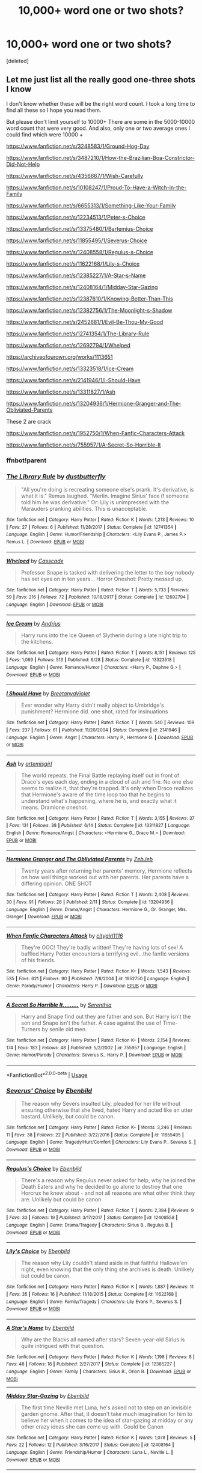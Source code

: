 #+TITLE: 10,000+ word one or two shots?

* 10,000+ word one or two shots?
:PROPERTIES:
:Score: 5
:DateUnix: 1572121021.0
:DateShort: 2019-Oct-26
:FlairText: Request
:END:
[deleted]


** Let me just list all the really good one-three shots I know

I don't know whether these will be the right word count. I took a long time to find all these so I hope you read them.

But please don't limit yourself to 10000+ There are some in the 5000-10000 word count that were very good. And also, only one or two average ones I could find which were 10000 +

[[https://www.fanfiction.net/s/3248583/1/Ground-Hog-Day]]

[[https://www.fanfiction.net/s/3487210/1/How-the-Brazilian-Boa-Constrictor-Did-Not-Help]]

[[https://www.fanfiction.net/s/4356667/1/Wish-Carefully]]

[[https://www.fanfiction.net/s/10108247/1/Proud-To-Have-a-Witch-in-the-Family]]

[[https://www.fanfiction.net/s/6655313/1/Something-Like-Your-Family]]

[[https://www.fanfiction.net/s/12234513/1/Peter-s-Choice]]

[[https://www.fanfiction.net/s/13375480/1/Bartemius-Choice]]

[[https://www.fanfiction.net/s/11855495/1/Severus-Choice]]

[[https://www.fanfiction.net/s/12408558/1/Regulus-s-Choice]]

[[https://www.fanfiction.net/s/11622168/1/Lily-s-Choice]]

[[https://www.fanfiction.net/s/12385227/1/A-Star-s-Name]]

[[https://www.fanfiction.net/s/12408164/1/Midday-Star-Gazing]]

[[https://www.fanfiction.net/s/12387610/1/Knowing-Better-Than-This]]

[[https://www.fanfiction.net/s/12382756/1/The-Moonlight-s-Shadow]]

[[https://www.fanfiction.net/s/2452681/1/Evil-Be-Thou-My-Good]]

[[https://www.fanfiction.net/s/12741354/1/The-Library-Rule]]

[[https://www.fanfiction.net/s/12692794/1/Whelped]]

[[https://archiveofourown.org/works/1113651]]

[[https://www.fanfiction.net/s/13323518/1/Ice-Cream]]

[[https://www.fanfiction.net/s/2141946/1/I-Should-Have]]

[[https://www.fanfiction.net/s/13311827/1/Ash]]

[[https://www.fanfiction.net/s/13204936/1/Hermione-Granger-and-The-Obliviated-Parents]]

These 2 are crack

[[https://www.fanfiction.net/s/1952750/1/When-Fanfic-Characters-Attack]]

[[https://www.fanfiction.net/s/755957/1/A-Secret-So-Horrible-It]]
:PROPERTIES:
:Score: 6
:DateUnix: 1572125965.0
:DateShort: 2019-Oct-27
:END:

*** ffnbot!parent
:PROPERTIES:
:Author: Erska
:Score: 3
:DateUnix: 1572129668.0
:DateShort: 2019-Oct-27
:END:


*** [[https://www.fanfiction.net/s/12741354/1/][*/The Library Rule/*]] by [[https://www.fanfiction.net/u/3223836/dustbutterfly][/dustbutterfly/]]

#+begin_quote
  "All you're doing is recreating someone else's prank. It's derivative, is what it is." Remus laughed. "Merlin. Imagine Sirius' face if someone told him he was derivative." Or: Lily is unimpressed with the Marauders pranking abilities. This is unacceptable.
#+end_quote

^{/Site/:} ^{fanfiction.net} ^{*|*} ^{/Category/:} ^{Harry} ^{Potter} ^{*|*} ^{/Rated/:} ^{Fiction} ^{K} ^{*|*} ^{/Words/:} ^{1,213} ^{*|*} ^{/Reviews/:} ^{10} ^{*|*} ^{/Favs/:} ^{27} ^{*|*} ^{/Follows/:} ^{6} ^{*|*} ^{/Published/:} ^{11/28/2017} ^{*|*} ^{/Status/:} ^{Complete} ^{*|*} ^{/id/:} ^{12741354} ^{*|*} ^{/Language/:} ^{English} ^{*|*} ^{/Genre/:} ^{Humor/Friendship} ^{*|*} ^{/Characters/:} ^{<Lily} ^{Evans} ^{P.,} ^{James} ^{P.>} ^{Remus} ^{L.} ^{*|*} ^{/Download/:} ^{[[http://www.ff2ebook.com/old/ffn-bot/index.php?id=12741354&source=ff&filetype=epub][EPUB]]} ^{or} ^{[[http://www.ff2ebook.com/old/ffn-bot/index.php?id=12741354&source=ff&filetype=mobi][MOBI]]}

--------------

[[https://www.fanfiction.net/s/12692794/1/][*/Whelped/*]] by [[https://www.fanfiction.net/u/7949415/Casscade][/Casscade/]]

#+begin_quote
  Professor Snape is tasked with delivering the letter to the boy nobody has set eyes on in ten years... Horror Oneshot: Pretty messed up.
#+end_quote

^{/Site/:} ^{fanfiction.net} ^{*|*} ^{/Category/:} ^{Harry} ^{Potter} ^{*|*} ^{/Rated/:} ^{Fiction} ^{T} ^{*|*} ^{/Words/:} ^{5,733} ^{*|*} ^{/Reviews/:} ^{59} ^{*|*} ^{/Favs/:} ^{216} ^{*|*} ^{/Follows/:} ^{72} ^{*|*} ^{/Published/:} ^{10/18/2017} ^{*|*} ^{/Status/:} ^{Complete} ^{*|*} ^{/id/:} ^{12692794} ^{*|*} ^{/Language/:} ^{English} ^{*|*} ^{/Download/:} ^{[[http://www.ff2ebook.com/old/ffn-bot/index.php?id=12692794&source=ff&filetype=epub][EPUB]]} ^{or} ^{[[http://www.ff2ebook.com/old/ffn-bot/index.php?id=12692794&source=ff&filetype=mobi][MOBI]]}

--------------

[[https://www.fanfiction.net/s/13323518/1/][*/Ice Cream/*]] by [[https://www.fanfiction.net/u/829951/Andrius][/Andrius/]]

#+begin_quote
  Harry runs into the Ice Queen of Slytherin during a late night trip to the kitchens.
#+end_quote

^{/Site/:} ^{fanfiction.net} ^{*|*} ^{/Category/:} ^{Harry} ^{Potter} ^{*|*} ^{/Rated/:} ^{Fiction} ^{T} ^{*|*} ^{/Words/:} ^{8,151} ^{*|*} ^{/Reviews/:} ^{125} ^{*|*} ^{/Favs/:} ^{1,089} ^{*|*} ^{/Follows/:} ^{513} ^{*|*} ^{/Published/:} ^{6/28} ^{*|*} ^{/Status/:} ^{Complete} ^{*|*} ^{/id/:} ^{13323518} ^{*|*} ^{/Language/:} ^{English} ^{*|*} ^{/Genre/:} ^{Romance/Humor} ^{*|*} ^{/Characters/:} ^{<Harry} ^{P.,} ^{Daphne} ^{G.>} ^{*|*} ^{/Download/:} ^{[[http://www.ff2ebook.com/old/ffn-bot/index.php?id=13323518&source=ff&filetype=epub][EPUB]]} ^{or} ^{[[http://www.ff2ebook.com/old/ffn-bot/index.php?id=13323518&source=ff&filetype=mobi][MOBI]]}

--------------

[[https://www.fanfiction.net/s/2141946/1/][*/I Should Have/*]] by [[https://www.fanfiction.net/u/241500/BreetanyaViolet][/BreetanyaViolet/]]

#+begin_quote
  Ever wonder why Harry didn't really object to Umbridge's punishment? Hermione did. one shot, rated for insinuations
#+end_quote

^{/Site/:} ^{fanfiction.net} ^{*|*} ^{/Category/:} ^{Harry} ^{Potter} ^{*|*} ^{/Rated/:} ^{Fiction} ^{T} ^{*|*} ^{/Words/:} ^{540} ^{*|*} ^{/Reviews/:} ^{109} ^{*|*} ^{/Favs/:} ^{237} ^{*|*} ^{/Follows/:} ^{61} ^{*|*} ^{/Published/:} ^{11/20/2004} ^{*|*} ^{/Status/:} ^{Complete} ^{*|*} ^{/id/:} ^{2141946} ^{*|*} ^{/Language/:} ^{English} ^{*|*} ^{/Genre/:} ^{Angst} ^{*|*} ^{/Characters/:} ^{Harry} ^{P.,} ^{Hermione} ^{G.} ^{*|*} ^{/Download/:} ^{[[http://www.ff2ebook.com/old/ffn-bot/index.php?id=2141946&source=ff&filetype=epub][EPUB]]} ^{or} ^{[[http://www.ff2ebook.com/old/ffn-bot/index.php?id=2141946&source=ff&filetype=mobi][MOBI]]}

--------------

[[https://www.fanfiction.net/s/13311827/1/][*/Ash/*]] by [[https://www.fanfiction.net/u/494464/artemisgirl][/artemisgirl/]]

#+begin_quote
  The world repeats, the Final Battle replaying itself out in front of Draco's eyes each day, ending in a cloud of ash and fire. No one else seems to realize it, that they're trapped. It's only when Draco realizes that Hermione's aware of the time loop too that he begins to understand what's happening, where he is, and exactly what it means. Dramione oneshot.
#+end_quote

^{/Site/:} ^{fanfiction.net} ^{*|*} ^{/Category/:} ^{Harry} ^{Potter} ^{*|*} ^{/Rated/:} ^{Fiction} ^{T} ^{*|*} ^{/Words/:} ^{3,155} ^{*|*} ^{/Reviews/:} ^{37} ^{*|*} ^{/Favs/:} ^{131} ^{*|*} ^{/Follows/:} ^{38} ^{*|*} ^{/Published/:} ^{6/14} ^{*|*} ^{/Status/:} ^{Complete} ^{*|*} ^{/id/:} ^{13311827} ^{*|*} ^{/Language/:} ^{English} ^{*|*} ^{/Genre/:} ^{Romance/Angst} ^{*|*} ^{/Characters/:} ^{<Hermione} ^{G.,} ^{Draco} ^{M.>} ^{*|*} ^{/Download/:} ^{[[http://www.ff2ebook.com/old/ffn-bot/index.php?id=13311827&source=ff&filetype=epub][EPUB]]} ^{or} ^{[[http://www.ff2ebook.com/old/ffn-bot/index.php?id=13311827&source=ff&filetype=mobi][MOBI]]}

--------------

[[https://www.fanfiction.net/s/13204936/1/][*/Hermione Granger and The Obliviated Parents/*]] by [[https://www.fanfiction.net/u/10283561/ZebJeb][/ZebJeb/]]

#+begin_quote
  Twenty years after returning her parents' memory, Hermione reflects on how well things worked out with her parents. Her parents have a differing opinion. ONE SHOT
#+end_quote

^{/Site/:} ^{fanfiction.net} ^{*|*} ^{/Category/:} ^{Harry} ^{Potter} ^{*|*} ^{/Rated/:} ^{Fiction} ^{T} ^{*|*} ^{/Words/:} ^{2,408} ^{*|*} ^{/Reviews/:} ^{30} ^{*|*} ^{/Favs/:} ^{91} ^{*|*} ^{/Follows/:} ^{26} ^{*|*} ^{/Published/:} ^{2/11} ^{*|*} ^{/Status/:} ^{Complete} ^{*|*} ^{/id/:} ^{13204936} ^{*|*} ^{/Language/:} ^{English} ^{*|*} ^{/Genre/:} ^{Drama/Angst} ^{*|*} ^{/Characters/:} ^{Hermione} ^{G.,} ^{Dr.} ^{Granger,} ^{Mrs.} ^{Granger} ^{*|*} ^{/Download/:} ^{[[http://www.ff2ebook.com/old/ffn-bot/index.php?id=13204936&source=ff&filetype=epub][EPUB]]} ^{or} ^{[[http://www.ff2ebook.com/old/ffn-bot/index.php?id=13204936&source=ff&filetype=mobi][MOBI]]}

--------------

[[https://www.fanfiction.net/s/1952750/1/][*/When Fanfic Characters Attack/*]] by [[https://www.fanfiction.net/u/492315/citygirl1116][/citygirl1116/]]

#+begin_quote
  They're OOC! They're badly written! They're having lots of sex! A baffled Harry Potter encounters a terrifying evil...the fanfic versions of his friends.
#+end_quote

^{/Site/:} ^{fanfiction.net} ^{*|*} ^{/Category/:} ^{Harry} ^{Potter} ^{*|*} ^{/Rated/:} ^{Fiction} ^{K+} ^{*|*} ^{/Words/:} ^{1,543} ^{*|*} ^{/Reviews/:} ^{535} ^{*|*} ^{/Favs/:} ^{621} ^{*|*} ^{/Follows/:} ^{90} ^{*|*} ^{/Published/:} ^{7/8/2004} ^{*|*} ^{/id/:} ^{1952750} ^{*|*} ^{/Language/:} ^{English} ^{*|*} ^{/Genre/:} ^{Parody/Humor} ^{*|*} ^{/Characters/:} ^{Harry} ^{P.} ^{*|*} ^{/Download/:} ^{[[http://www.ff2ebook.com/old/ffn-bot/index.php?id=1952750&source=ff&filetype=epub][EPUB]]} ^{or} ^{[[http://www.ff2ebook.com/old/ffn-bot/index.php?id=1952750&source=ff&filetype=mobi][MOBI]]}

--------------

[[https://www.fanfiction.net/s/755957/1/][*/A Secret So Horrible It........./*]] by [[https://www.fanfiction.net/u/110876/Serenthia][/Serenthia/]]

#+begin_quote
  Harry and Snape find out they are father and son. But Harry isn't the son and Snape isn't the father. A case against the use of Time-Turners by senile old men.
#+end_quote

^{/Site/:} ^{fanfiction.net} ^{*|*} ^{/Category/:} ^{Harry} ^{Potter} ^{*|*} ^{/Rated/:} ^{Fiction} ^{K+} ^{*|*} ^{/Words/:} ^{2,154} ^{*|*} ^{/Reviews/:} ^{174} ^{*|*} ^{/Favs/:} ^{183} ^{*|*} ^{/Follows/:} ^{48} ^{*|*} ^{/Published/:} ^{5/2/2002} ^{*|*} ^{/id/:} ^{755957} ^{*|*} ^{/Language/:} ^{English} ^{*|*} ^{/Genre/:} ^{Humor/Parody} ^{*|*} ^{/Characters/:} ^{Severus} ^{S.,} ^{Harry} ^{P.} ^{*|*} ^{/Download/:} ^{[[http://www.ff2ebook.com/old/ffn-bot/index.php?id=755957&source=ff&filetype=epub][EPUB]]} ^{or} ^{[[http://www.ff2ebook.com/old/ffn-bot/index.php?id=755957&source=ff&filetype=mobi][MOBI]]}

--------------

*FanfictionBot*^{2.0.0-beta} | [[https://github.com/tusing/reddit-ffn-bot/wiki/Usage][Usage]]
:PROPERTIES:
:Author: FanfictionBot
:Score: 2
:DateUnix: 1572129751.0
:DateShort: 2019-Oct-27
:END:


*** [[https://www.fanfiction.net/s/11855495/1/][*/Severus' Choice/*]] by [[https://www.fanfiction.net/u/4707996/Ebenbild][/Ebenbild/]]

#+begin_quote
  The reason why Severs insulted Lily, pleaded for her life without ensuring otherwise that she lived, hated Harry and acted like an utter bastard. Unlikely, but could be canon.
#+end_quote

^{/Site/:} ^{fanfiction.net} ^{*|*} ^{/Category/:} ^{Harry} ^{Potter} ^{*|*} ^{/Rated/:} ^{Fiction} ^{K+} ^{*|*} ^{/Words/:} ^{3,246} ^{*|*} ^{/Reviews/:} ^{11} ^{*|*} ^{/Favs/:} ^{38} ^{*|*} ^{/Follows/:} ^{22} ^{*|*} ^{/Published/:} ^{3/22/2016} ^{*|*} ^{/Status/:} ^{Complete} ^{*|*} ^{/id/:} ^{11855495} ^{*|*} ^{/Language/:} ^{English} ^{*|*} ^{/Genre/:} ^{Tragedy/Hurt/Comfort} ^{*|*} ^{/Characters/:} ^{Lily} ^{Evans} ^{P.,} ^{Severus} ^{S.} ^{*|*} ^{/Download/:} ^{[[http://www.ff2ebook.com/old/ffn-bot/index.php?id=11855495&source=ff&filetype=epub][EPUB]]} ^{or} ^{[[http://www.ff2ebook.com/old/ffn-bot/index.php?id=11855495&source=ff&filetype=mobi][MOBI]]}

--------------

[[https://www.fanfiction.net/s/12408558/1/][*/Regulus's Choice/*]] by [[https://www.fanfiction.net/u/4707996/Ebenbild][/Ebenbild/]]

#+begin_quote
  There's a reason why Regulus never asked for help, why he joined the Death Eaters and why he decided to go alone to destroy that one Horcrux he knew about - and not all reasons are what other think they are. Unlikely but could be canon
#+end_quote

^{/Site/:} ^{fanfiction.net} ^{*|*} ^{/Category/:} ^{Harry} ^{Potter} ^{*|*} ^{/Rated/:} ^{Fiction} ^{T} ^{*|*} ^{/Words/:} ^{2,384} ^{*|*} ^{/Reviews/:} ^{9} ^{*|*} ^{/Favs/:} ^{33} ^{*|*} ^{/Follows/:} ^{19} ^{*|*} ^{/Published/:} ^{3/17/2017} ^{*|*} ^{/Status/:} ^{Complete} ^{*|*} ^{/id/:} ^{12408558} ^{*|*} ^{/Language/:} ^{English} ^{*|*} ^{/Genre/:} ^{Drama/Tragedy} ^{*|*} ^{/Characters/:} ^{Sirius} ^{B.,} ^{Regulus} ^{B.} ^{*|*} ^{/Download/:} ^{[[http://www.ff2ebook.com/old/ffn-bot/index.php?id=12408558&source=ff&filetype=epub][EPUB]]} ^{or} ^{[[http://www.ff2ebook.com/old/ffn-bot/index.php?id=12408558&source=ff&filetype=mobi][MOBI]]}

--------------

[[https://www.fanfiction.net/s/11622168/1/][*/Lily's Choice/*]] by [[https://www.fanfiction.net/u/4707996/Ebenbild][/Ebenbild/]]

#+begin_quote
  The reason why Lily couldn't stand aside in that faithful Hallowe'en night, even knowing that the only thing she archives is death. Unlikely but could be canon.
#+end_quote

^{/Site/:} ^{fanfiction.net} ^{*|*} ^{/Category/:} ^{Harry} ^{Potter} ^{*|*} ^{/Rated/:} ^{Fiction} ^{K} ^{*|*} ^{/Words/:} ^{1,887} ^{*|*} ^{/Reviews/:} ^{11} ^{*|*} ^{/Favs/:} ^{35} ^{*|*} ^{/Follows/:} ^{16} ^{*|*} ^{/Published/:} ^{11/18/2015} ^{*|*} ^{/Status/:} ^{Complete} ^{*|*} ^{/id/:} ^{11622168} ^{*|*} ^{/Language/:} ^{English} ^{*|*} ^{/Genre/:} ^{Family/Tragedy} ^{*|*} ^{/Characters/:} ^{Lily} ^{Evans} ^{P.,} ^{Severus} ^{S.} ^{*|*} ^{/Download/:} ^{[[http://www.ff2ebook.com/old/ffn-bot/index.php?id=11622168&source=ff&filetype=epub][EPUB]]} ^{or} ^{[[http://www.ff2ebook.com/old/ffn-bot/index.php?id=11622168&source=ff&filetype=mobi][MOBI]]}

--------------

[[https://www.fanfiction.net/s/12385227/1/][*/A Star's Name/*]] by [[https://www.fanfiction.net/u/4707996/Ebenbild][/Ebenbild/]]

#+begin_quote
  Why are the Blacks all named after stars? Seven-year-old Sirius is quite intrigued with that question.
#+end_quote

^{/Site/:} ^{fanfiction.net} ^{*|*} ^{/Category/:} ^{Harry} ^{Potter} ^{*|*} ^{/Rated/:} ^{Fiction} ^{K} ^{*|*} ^{/Words/:} ^{1,198} ^{*|*} ^{/Reviews/:} ^{8} ^{*|*} ^{/Favs/:} ^{48} ^{*|*} ^{/Follows/:} ^{18} ^{*|*} ^{/Published/:} ^{2/27/2017} ^{*|*} ^{/Status/:} ^{Complete} ^{*|*} ^{/id/:} ^{12385227} ^{*|*} ^{/Language/:} ^{English} ^{*|*} ^{/Genre/:} ^{Family} ^{*|*} ^{/Characters/:} ^{Sirius} ^{B.,} ^{Orion} ^{B.} ^{*|*} ^{/Download/:} ^{[[http://www.ff2ebook.com/old/ffn-bot/index.php?id=12385227&source=ff&filetype=epub][EPUB]]} ^{or} ^{[[http://www.ff2ebook.com/old/ffn-bot/index.php?id=12385227&source=ff&filetype=mobi][MOBI]]}

--------------

[[https://www.fanfiction.net/s/12408164/1/][*/Midday Star-Gazing/*]] by [[https://www.fanfiction.net/u/4707996/Ebenbild][/Ebenbild/]]

#+begin_quote
  The first time Neville met Luna, he's asked not to step on an invisible garden gnome. After that, it doesn't take much imagination for him to believe her when it comes to the idea of star-gazing at midday or any other crazy ideas she can come up with. Could be Canon
#+end_quote

^{/Site/:} ^{fanfiction.net} ^{*|*} ^{/Category/:} ^{Harry} ^{Potter} ^{*|*} ^{/Rated/:} ^{Fiction} ^{K} ^{*|*} ^{/Words/:} ^{1,078} ^{*|*} ^{/Reviews/:} ^{5} ^{*|*} ^{/Favs/:} ^{22} ^{*|*} ^{/Follows/:} ^{12} ^{*|*} ^{/Published/:} ^{3/16/2017} ^{*|*} ^{/Status/:} ^{Complete} ^{*|*} ^{/id/:} ^{12408164} ^{*|*} ^{/Language/:} ^{English} ^{*|*} ^{/Genre/:} ^{Friendship/Humor} ^{*|*} ^{/Characters/:} ^{Luna} ^{L.,} ^{Neville} ^{L.} ^{*|*} ^{/Download/:} ^{[[http://www.ff2ebook.com/old/ffn-bot/index.php?id=12408164&source=ff&filetype=epub][EPUB]]} ^{or} ^{[[http://www.ff2ebook.com/old/ffn-bot/index.php?id=12408164&source=ff&filetype=mobi][MOBI]]}

--------------

[[https://www.fanfiction.net/s/12387610/1/][*/Knowing Better Than This/*]] by [[https://www.fanfiction.net/u/4707996/Ebenbild][/Ebenbild/]]

#+begin_quote
  Everybody grieves different. George is no exception. Unluckily, not everybody understands. Luckily, some do. Post-HP books;
#+end_quote

^{/Site/:} ^{fanfiction.net} ^{*|*} ^{/Category/:} ^{Harry} ^{Potter} ^{*|*} ^{/Rated/:} ^{Fiction} ^{K+} ^{*|*} ^{/Words/:} ^{1,924} ^{*|*} ^{/Reviews/:} ^{3} ^{*|*} ^{/Favs/:} ^{16} ^{*|*} ^{/Follows/:} ^{13} ^{*|*} ^{/Published/:} ^{3/1/2017} ^{*|*} ^{/Status/:} ^{Complete} ^{*|*} ^{/id/:} ^{12387610} ^{*|*} ^{/Language/:} ^{English} ^{*|*} ^{/Genre/:} ^{Hurt/Comfort/Friendship} ^{*|*} ^{/Characters/:} ^{Draco} ^{M.,} ^{George} ^{W.} ^{*|*} ^{/Download/:} ^{[[http://www.ff2ebook.com/old/ffn-bot/index.php?id=12387610&source=ff&filetype=epub][EPUB]]} ^{or} ^{[[http://www.ff2ebook.com/old/ffn-bot/index.php?id=12387610&source=ff&filetype=mobi][MOBI]]}

--------------

[[https://www.fanfiction.net/s/12382756/1/][*/The Moonlight's Shadow/*]] by [[https://www.fanfiction.net/u/4707996/Ebenbild][/Ebenbild/]]

#+begin_quote
  Draco Malfoy once fell in love with the moon. Regretfully, the moon is untouchable by a human - and Draco is nothing but human.
#+end_quote

^{/Site/:} ^{fanfiction.net} ^{*|*} ^{/Category/:} ^{Harry} ^{Potter} ^{*|*} ^{/Rated/:} ^{Fiction} ^{K+} ^{*|*} ^{/Words/:} ^{1,408} ^{*|*} ^{/Reviews/:} ^{7} ^{*|*} ^{/Favs/:} ^{14} ^{*|*} ^{/Follows/:} ^{9} ^{*|*} ^{/Published/:} ^{2/25/2017} ^{*|*} ^{/Status/:} ^{Complete} ^{*|*} ^{/id/:} ^{12382756} ^{*|*} ^{/Language/:} ^{English} ^{*|*} ^{/Genre/:} ^{Romance/Drama} ^{*|*} ^{/Characters/:} ^{Draco} ^{M.,} ^{Luna} ^{L.} ^{*|*} ^{/Download/:} ^{[[http://www.ff2ebook.com/old/ffn-bot/index.php?id=12382756&source=ff&filetype=epub][EPUB]]} ^{or} ^{[[http://www.ff2ebook.com/old/ffn-bot/index.php?id=12382756&source=ff&filetype=mobi][MOBI]]}

--------------

[[https://www.fanfiction.net/s/2452681/1/][*/Evil Be Thou My Good/*]] by [[https://www.fanfiction.net/u/226550/Ruskbyte][/Ruskbyte/]]

#+begin_quote
  Nine years ago Vernon Dursley brought home a certain puzzle box. His nephew managed to open it, changing his destiny. Now, in the midst of Voldemort's second rise, Harry Potter has decided to recreate the Lament Configuration... and open it... again.
#+end_quote

^{/Site/:} ^{fanfiction.net} ^{*|*} ^{/Category/:} ^{Harry} ^{Potter} ^{*|*} ^{/Rated/:} ^{Fiction} ^{M} ^{*|*} ^{/Words/:} ^{40,554} ^{*|*} ^{/Reviews/:} ^{1,936} ^{*|*} ^{/Favs/:} ^{8,543} ^{*|*} ^{/Follows/:} ^{2,314} ^{*|*} ^{/Published/:} ^{6/24/2005} ^{*|*} ^{/id/:} ^{2452681} ^{*|*} ^{/Language/:} ^{English} ^{*|*} ^{/Genre/:} ^{Horror/Supernatural} ^{*|*} ^{/Characters/:} ^{Harry} ^{P.,} ^{Hermione} ^{G.} ^{*|*} ^{/Download/:} ^{[[http://www.ff2ebook.com/old/ffn-bot/index.php?id=2452681&source=ff&filetype=epub][EPUB]]} ^{or} ^{[[http://www.ff2ebook.com/old/ffn-bot/index.php?id=2452681&source=ff&filetype=mobi][MOBI]]}

--------------

*FanfictionBot*^{2.0.0-beta} | [[https://github.com/tusing/reddit-ffn-bot/wiki/Usage][Usage]]
:PROPERTIES:
:Author: FanfictionBot
:Score: 1
:DateUnix: 1572129740.0
:DateShort: 2019-Oct-27
:END:


*** Thanks, I read a lot of shorter one shots as well but sometimes I'm just in the mood for a longer fic that I don't have to press the next chapter button, if that makes sense?
:PROPERTIES:
:Author: VD909
:Score: 1
:DateUnix: 1572211272.0
:DateShort: 2019-Oct-28
:END:

**** I'm sorry I couldn't find any that you liked. But the evil thou my good one is very long!

Do you know any good oneshots - I'm searching for them too!
:PROPERTIES:
:Score: 1
:DateUnix: 1572268313.0
:DateShort: 2019-Oct-28
:END:


*** Just read a random one -- the library rule made me chuckle :)

Thanks for sharing!
:PROPERTIES:
:Author: MystycMoose
:Score: 1
:DateUnix: 1572294217.0
:DateShort: 2019-Oct-28
:END:

**** Do you know any other good ones?>
:PROPERTIES:
:Score: 1
:DateUnix: 1572294350.0
:DateShort: 2019-Oct-28
:END:

***** Story: She'll Tell You It's The Only Way To Be [[https://www.fanfiction.net/s/7251575/1]]

Story: A Boy, a Girl, an Owl, and a Train Compartment [[https://www.fanfiction.net/s/12487457/1]]

Story: A Father First, Damn It! [[https://www.fanfiction.net/s/11831304/1]]

Story: Three Can Keep a Secret [[https://www.fanfiction.net/s/5533147/1]]

Story: Now and Forever [[https://www.fanfiction.net/s/10547170/1]]

Story: A Hero [[https://www.fanfiction.net/s/4172226/1]]

Story: It's Not Lying if it's Christmas... [[https://www.fanfiction.net/s/2707966/1]]

Story: The Meeting [[https://www.fanfiction.net/s/7403405/1]]

Just an odd assortment. Varying quality. Hope you enjoy some!
:PROPERTIES:
:Author: MystycMoose
:Score: 1
:DateUnix: 1572297808.0
:DateShort: 2019-Oct-29
:END:

****** Oh thanks!
:PROPERTIES:
:Score: 1
:DateUnix: 1572369338.0
:DateShort: 2019-Oct-29
:END:


****** Nice to see someone else is a luna x harry shipper.
:PROPERTIES:
:Score: 1
:DateUnix: 1572384311.0
:DateShort: 2019-Oct-30
:END:

******* Yes! Best pairing for sure. I'll read any you send my way, and I can send you more too if you'd like.

The "boy, owl, train" author has a few others set in the same "universe" -- some are better than others, but they were all pretty good reads
:PROPERTIES:
:Author: MystycMoose
:Score: 1
:DateUnix: 1572393869.0
:DateShort: 2019-Oct-30
:END:


*** [[https://archiveofourown.org/works/1113651][*/Sisyphus/*]] by [[https://www.archiveofourown.org/users/esama/pseuds/esama/users/Sharedo/pseuds/Sharedo/users/sisi_rambles/pseuds/sisi_rambles][/esamaSharedosisi_rambles/]]

#+begin_quote
  Harry gets another chance - and another and another. At some point, they stop feeling like chances at all.
#+end_quote

^{/Site/:} ^{Archive} ^{of} ^{Our} ^{Own} ^{*|*} ^{/Fandom/:} ^{Harry} ^{Potter} ^{-} ^{J.} ^{K.} ^{Rowling} ^{*|*} ^{/Published/:} ^{2014-01-01} ^{*|*} ^{/Words/:} ^{5607} ^{*|*} ^{/Chapters/:} ^{1/1} ^{*|*} ^{/Comments/:} ^{149} ^{*|*} ^{/Kudos/:} ^{3752} ^{*|*} ^{/Bookmarks/:} ^{946} ^{*|*} ^{/Hits/:} ^{62776} ^{*|*} ^{/ID/:} ^{1113651} ^{*|*} ^{/Download/:} ^{[[https://archiveofourown.org/downloads/1113651/Sisyphus.epub?updated_at=1569902584][EPUB]]} ^{or} ^{[[https://archiveofourown.org/downloads/1113651/Sisyphus.mobi?updated_at=1569902584][MOBI]]}

--------------

[[https://www.fanfiction.net/s/3248583/1/][*/Ground Hog Day/*]] by [[https://www.fanfiction.net/u/686093/Rorschach-s-Blot][/Rorschach's Blot/]]

#+begin_quote
  Harry lives the same day over and over again.
#+end_quote

^{/Site/:} ^{fanfiction.net} ^{*|*} ^{/Category/:} ^{Harry} ^{Potter} ^{*|*} ^{/Rated/:} ^{Fiction} ^{T} ^{*|*} ^{/Words/:} ^{8,464} ^{*|*} ^{/Reviews/:} ^{303} ^{*|*} ^{/Favs/:} ^{2,454} ^{*|*} ^{/Follows/:} ^{713} ^{*|*} ^{/Published/:} ^{11/17/2006} ^{*|*} ^{/Status/:} ^{Complete} ^{*|*} ^{/id/:} ^{3248583} ^{*|*} ^{/Language/:} ^{English} ^{*|*} ^{/Genre/:} ^{Humor} ^{*|*} ^{/Characters/:} ^{Harry} ^{P.,} ^{Luna} ^{L.} ^{*|*} ^{/Download/:} ^{[[http://www.ff2ebook.com/old/ffn-bot/index.php?id=3248583&source=ff&filetype=epub][EPUB]]} ^{or} ^{[[http://www.ff2ebook.com/old/ffn-bot/index.php?id=3248583&source=ff&filetype=mobi][MOBI]]}

--------------

[[https://www.fanfiction.net/s/3487210/1/][*/How the Brazilian Boa Constrictor Did Not Help/*]] by [[https://www.fanfiction.net/u/260306/Marauder][/Marauder/]]

#+begin_quote
  Full title: How the Brazilian Boa Constrictor Did Not Help Harry Potter Defeat Voldemort. A crackfic in which Hermione's given Harry an idea about defeating Voldemort but the boa constrictor, an essential part of the plan, has other ideas.
#+end_quote

^{/Site/:} ^{fanfiction.net} ^{*|*} ^{/Category/:} ^{Harry} ^{Potter} ^{*|*} ^{/Rated/:} ^{Fiction} ^{T} ^{*|*} ^{/Words/:} ^{429} ^{*|*} ^{/Reviews/:} ^{35} ^{*|*} ^{/Favs/:} ^{83} ^{*|*} ^{/Follows/:} ^{22} ^{*|*} ^{/Published/:} ^{4/10/2007} ^{*|*} ^{/Status/:} ^{Complete} ^{*|*} ^{/id/:} ^{3487210} ^{*|*} ^{/Language/:} ^{English} ^{*|*} ^{/Genre/:} ^{Humor} ^{*|*} ^{/Characters/:} ^{Harry} ^{P.} ^{*|*} ^{/Download/:} ^{[[http://www.ff2ebook.com/old/ffn-bot/index.php?id=3487210&source=ff&filetype=epub][EPUB]]} ^{or} ^{[[http://www.ff2ebook.com/old/ffn-bot/index.php?id=3487210&source=ff&filetype=mobi][MOBI]]}

--------------

[[https://www.fanfiction.net/s/4356667/1/][*/Wish Carefully/*]] by [[https://www.fanfiction.net/u/1193258/Ten-Toes][/Ten Toes/]]

#+begin_quote
  REVISED. one-shot told by Lucius Malfoy. What might happen if the Death Eaters got what they wished for...
#+end_quote

^{/Site/:} ^{fanfiction.net} ^{*|*} ^{/Category/:} ^{Harry} ^{Potter} ^{*|*} ^{/Rated/:} ^{Fiction} ^{K} ^{*|*} ^{/Words/:} ^{7,964} ^{*|*} ^{/Reviews/:} ^{369} ^{*|*} ^{/Favs/:} ^{3,036} ^{*|*} ^{/Follows/:} ^{691} ^{*|*} ^{/Published/:} ^{6/28/2008} ^{*|*} ^{/Status/:} ^{Complete} ^{*|*} ^{/id/:} ^{4356667} ^{*|*} ^{/Language/:} ^{English} ^{*|*} ^{/Characters/:} ^{Lucius} ^{M.} ^{*|*} ^{/Download/:} ^{[[http://www.ff2ebook.com/old/ffn-bot/index.php?id=4356667&source=ff&filetype=epub][EPUB]]} ^{or} ^{[[http://www.ff2ebook.com/old/ffn-bot/index.php?id=4356667&source=ff&filetype=mobi][MOBI]]}

--------------

[[https://www.fanfiction.net/s/10108247/1/][*/Proud To Have a Witch in the Family/*]] by [[https://www.fanfiction.net/u/579283/Lucillia][/Lucillia/]]

#+begin_quote
  Even if Lily's parents had survived the war, Dumbledore wouldn't have given Harry to them for the very same reason that the Evanses had been proud to have a witch in the family.
#+end_quote

^{/Site/:} ^{fanfiction.net} ^{*|*} ^{/Category/:} ^{Harry} ^{Potter} ^{*|*} ^{/Rated/:} ^{Fiction} ^{K+} ^{*|*} ^{/Words/:} ^{420} ^{*|*} ^{/Reviews/:} ^{142} ^{*|*} ^{/Favs/:} ^{962} ^{*|*} ^{/Follows/:} ^{269} ^{*|*} ^{/Published/:} ^{2/13/2014} ^{*|*} ^{/Status/:} ^{Complete} ^{*|*} ^{/id/:} ^{10108247} ^{*|*} ^{/Language/:} ^{English} ^{*|*} ^{/Genre/:} ^{Humor} ^{*|*} ^{/Characters/:} ^{Albus} ^{D.,} ^{Minerva} ^{M.} ^{*|*} ^{/Download/:} ^{[[http://www.ff2ebook.com/old/ffn-bot/index.php?id=10108247&source=ff&filetype=epub][EPUB]]} ^{or} ^{[[http://www.ff2ebook.com/old/ffn-bot/index.php?id=10108247&source=ff&filetype=mobi][MOBI]]}

--------------

[[https://www.fanfiction.net/s/6655313/1/][*/Something Like Your Family/*]] by [[https://www.fanfiction.net/u/583529/Luan-Mao][/Luan Mao/]]

#+begin_quote
  The Dursleys weren't exactly a model family
#+end_quote

^{/Site/:} ^{fanfiction.net} ^{*|*} ^{/Category/:} ^{Harry} ^{Potter} ^{*|*} ^{/Rated/:} ^{Fiction} ^{T} ^{*|*} ^{/Chapters/:} ^{3} ^{*|*} ^{/Words/:} ^{13,618} ^{*|*} ^{/Reviews/:} ^{446} ^{*|*} ^{/Favs/:} ^{1,863} ^{*|*} ^{/Follows/:} ^{714} ^{*|*} ^{/Updated/:} ^{9/25/2014} ^{*|*} ^{/Published/:} ^{1/15/2011} ^{*|*} ^{/Status/:} ^{Complete} ^{*|*} ^{/id/:} ^{6655313} ^{*|*} ^{/Language/:} ^{English} ^{*|*} ^{/Genre/:} ^{Drama/Angst} ^{*|*} ^{/Characters/:} ^{Harry} ^{P.} ^{*|*} ^{/Download/:} ^{[[http://www.ff2ebook.com/old/ffn-bot/index.php?id=6655313&source=ff&filetype=epub][EPUB]]} ^{or} ^{[[http://www.ff2ebook.com/old/ffn-bot/index.php?id=6655313&source=ff&filetype=mobi][MOBI]]}

--------------

[[https://www.fanfiction.net/s/12234513/1/][*/Peter's Choice/*]] by [[https://www.fanfiction.net/u/4707996/Ebenbild][/Ebenbild/]]

#+begin_quote
  There's a reason why a coward was sorted into Gryffindor. Also, there's always a reason for betrayal - and sometimes the reason isn't what you think it is. Unlikely, but could be canon.
#+end_quote

^{/Site/:} ^{fanfiction.net} ^{*|*} ^{/Category/:} ^{Harry} ^{Potter} ^{*|*} ^{/Rated/:} ^{Fiction} ^{K+} ^{*|*} ^{/Words/:} ^{2,726} ^{*|*} ^{/Reviews/:} ^{13} ^{*|*} ^{/Favs/:} ^{50} ^{*|*} ^{/Follows/:} ^{18} ^{*|*} ^{/Published/:} ^{11/15/2016} ^{*|*} ^{/Status/:} ^{Complete} ^{*|*} ^{/id/:} ^{12234513} ^{*|*} ^{/Language/:} ^{English} ^{*|*} ^{/Genre/:} ^{Drama/Family} ^{*|*} ^{/Characters/:} ^{Harry} ^{P.,} ^{Peter} ^{P.,} ^{Marauders} ^{*|*} ^{/Download/:} ^{[[http://www.ff2ebook.com/old/ffn-bot/index.php?id=12234513&source=ff&filetype=epub][EPUB]]} ^{or} ^{[[http://www.ff2ebook.com/old/ffn-bot/index.php?id=12234513&source=ff&filetype=mobi][MOBI]]}

--------------

[[https://www.fanfiction.net/s/13375480/1/][*/Bartemius' Choice/*]] by [[https://www.fanfiction.net/u/4707996/Ebenbild][/Ebenbild/]]

#+begin_quote
  There's a reason why Barty Crouch Jr. decided to follow the Dark Lord. There's a reason why he send Harry as a sacrifice for the ritual in Harry's forth year. There's a reason why hell is empty and the devils walk earth - and those reasons aren't what people think they are, because Barty is a Slytherin. Rebirthed Barty! Canon compliant (more or less)
#+end_quote

^{/Site/:} ^{fanfiction.net} ^{*|*} ^{/Category/:} ^{Harry} ^{Potter} ^{*|*} ^{/Rated/:} ^{Fiction} ^{T} ^{*|*} ^{/Words/:} ^{4,857} ^{*|*} ^{/Reviews/:} ^{1} ^{*|*} ^{/Favs/:} ^{13} ^{*|*} ^{/Follows/:} ^{10} ^{*|*} ^{/Published/:} ^{8/29} ^{*|*} ^{/Status/:} ^{Complete} ^{*|*} ^{/id/:} ^{13375480} ^{*|*} ^{/Language/:} ^{English} ^{*|*} ^{/Genre/:} ^{Mystery/Drama} ^{*|*} ^{/Characters/:} ^{Harry} ^{P.,} ^{Salazar} ^{S.,} ^{Godric} ^{G.,} ^{Barty} ^{C.} ^{Jr.} ^{*|*} ^{/Download/:} ^{[[http://www.ff2ebook.com/old/ffn-bot/index.php?id=13375480&source=ff&filetype=epub][EPUB]]} ^{or} ^{[[http://www.ff2ebook.com/old/ffn-bot/index.php?id=13375480&source=ff&filetype=mobi][MOBI]]}

--------------

*FanfictionBot*^{2.0.0-beta} | [[https://github.com/tusing/reddit-ffn-bot/wiki/Usage][Usage]]
:PROPERTIES:
:Author: FanfictionBot
:Score: 1
:DateUnix: 1572129729.0
:DateShort: 2019-Oct-27
:END:


** There aren't that many 10k+ one shots, but these are pretty good.

Linkffn(5371934) Linkffn(11923164) Linkffn(5508237)
:PROPERTIES:
:Author: ledeepy
:Score: 3
:DateUnix: 1572210084.0
:DateShort: 2019-Oct-28
:END:

*** Thanks :)
:PROPERTIES:
:Author: VD909
:Score: 1
:DateUnix: 1572211359.0
:DateShort: 2019-Oct-28
:END:


** Linkffn(Canis Major by amidtheflowers)
:PROPERTIES:
:Author: openthekey
:Score: 1
:DateUnix: 1572232941.0
:DateShort: 2019-Oct-28
:END:
